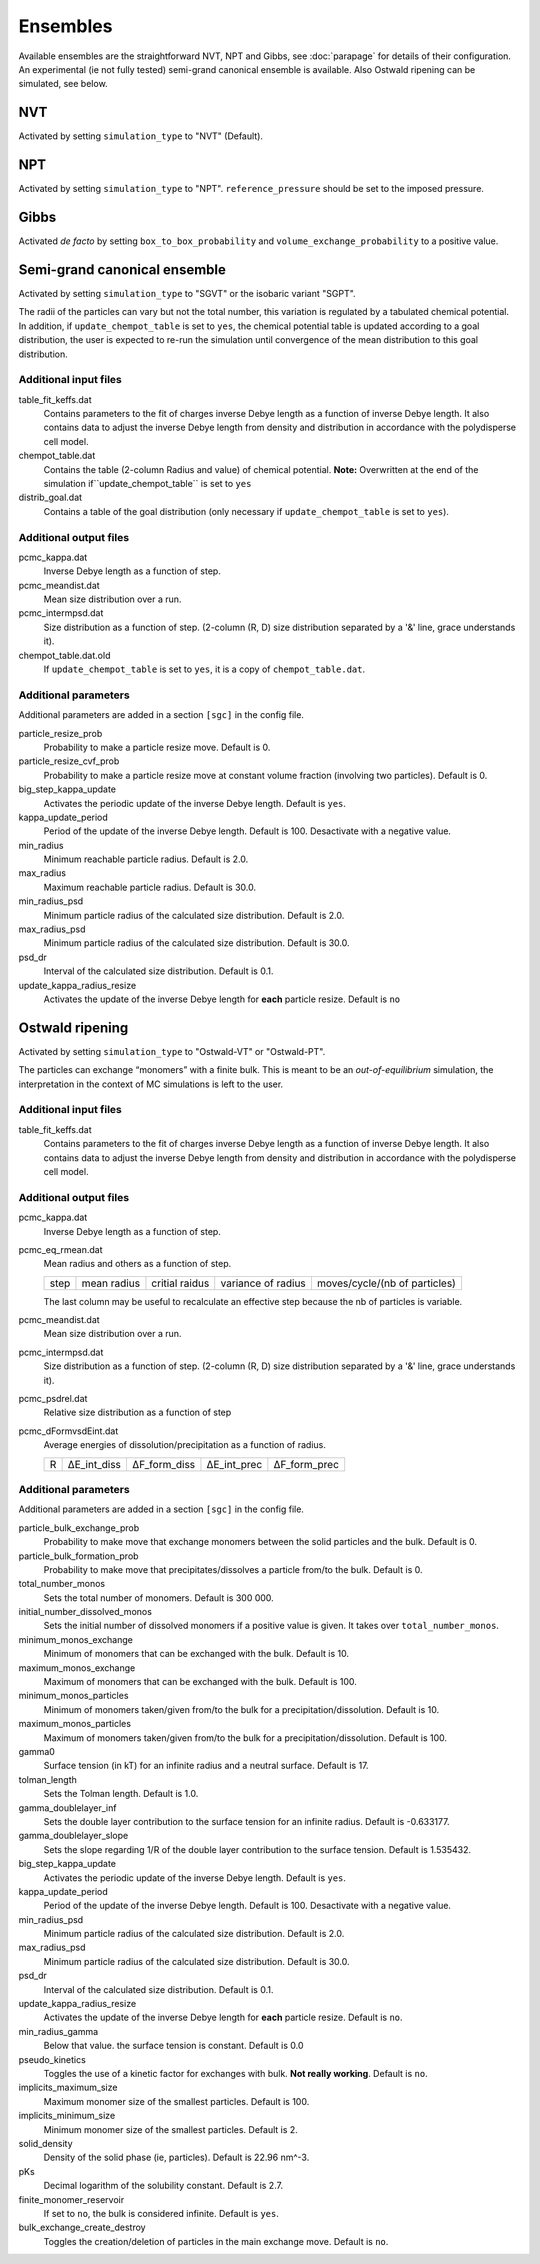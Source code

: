 =========
Ensembles
=========

Available ensembles are the straightforward NVT, NPT and Gibbs, see :doc:`parapage`
for details of their configuration.
An experimental (ie not fully tested) semi-grand canonical ensemble is available. Also Ostwald ripening can be 
simulated, see below.

NVT
===

Activated by setting ``simulation_type`` to "NVT" (Default).

NPT
===

Activated by setting ``simulation_type`` to "NPT".
``reference_pressure`` should be set to the imposed pressure.

Gibbs
=====

Activated *de facto* by setting ``box_to_box_probability`` and ``volume_exchange_probability`` to a positive value.

Semi-grand canonical ensemble
=============================

Activated by setting ``simulation_type`` to "SGVT" or the isobaric variant "SGPT".

The radii of the particles can vary but not the total number, this variation is regulated by a tabulated chemical potential.
In addition, if ``update_chempot_table`` is set to ``yes``, the chemical potential table is updated according to a goal distribution,
the user is expected to re-run the simulation until convergence of the mean distribution to this goal distribution.

Additional input files
----------------------

table_fit_keffs.dat
    Contains parameters to the fit of charges inverse Debye length as a function of inverse Debye length.
    It also contains data to adjust the inverse Debye length from density and distribution in accordance with the polydisperse cell model.

chempot_table.dat
    Contains the table (2-column Radius and value) of chemical potential. **Note:** Overwritten at the end of the simulation
    if``update_chempot_table`` is set to ``yes``

distrib_goal.dat
    Contains a table of the goal distribution (only necessary if ``update_chempot_table`` is set to ``yes``).

Additional output files
-----------------------

pcmc_kappa.dat
    Inverse Debye length as a function of step.

pcmc_meandist.dat
    Mean size distribution over a run.

pcmc_intermpsd.dat
    Size distribution as a function of step. (2-column (R, D) size distribution separated by a '&' line, grace
    understands it).

chempot_table.dat.old
    If ``update_chempot_table`` is set to ``yes``, it is a copy of ``chempot_table.dat``.


Additional parameters
---------------------

Additional parameters are added in a section ``[sgc]`` in the config file.

particle_resize_prob
    Probability to make a particle resize move. Default is 0.

particle_resize_cvf_prob
    Probability to make a particle resize move at constant volume fraction (involving two particles). Default is 0.


big_step_kappa_update
    Activates the periodic update of the inverse Debye length. Default is ``yes``.

kappa_update_period
    Period of the update of the inverse Debye length. Default is 100.  Desactivate with a negative value.

min_radius
    Minimum reachable particle radius. Default is 2.0.

max_radius
    Maximum reachable particle radius. Default is 30.0.

min_radius_psd
    Minimum particle radius of the calculated size distribution. Default is 2.0.

max_radius_psd
    Minimum particle radius of the calculated size distribution. Default is 30.0.

psd_dr
    Interval of the calculated size distribution. Default is 0.1.

update_kappa_radius_resize
    Activates the update of the inverse Debye length for **each** particle resize. Default is ``no``



Ostwald ripening
================


Activated by setting ``simulation_type`` to "Ostwald-VT" or "Ostwald-PT".

The particles can exchange “monomers” with a finite bulk. This is meant to be an *out-of-equilibrium* simulation, 
the interpretation in the context of MC simulations is left to the user.


Additional input files
----------------------

table_fit_keffs.dat
    Contains parameters to the fit of charges inverse Debye length as a function of inverse Debye length.
    It also contains data to adjust the inverse Debye length from density and distribution in accordance with the polydisperse cell model.

Additional output files
-----------------------

pcmc_kappa.dat
    Inverse Debye length as a function of step.

pcmc_eq_rmean.dat
    Mean radius and others as a function of step.

    ==== ================== ================ ================== =============================
    step mean radius        critial raidus   variance of radius moves/cycle/(nb of particles)
    ==== ================== ================ ================== =============================

    The last column may be useful to recalculate an effective step
    because the nb of particles is variable.

pcmc_meandist.dat
    Mean size distribution over a run.


pcmc_intermpsd.dat
    Size distribution as a function of step. (2-column (R, D) size distribution separated by a '&' line, grace
    understands it).

pcmc_psdrel.dat
    Relative size distribution as a function of step

pcmc_dFormvsdEint.dat
    Average energies of dissolution/precipitation as a function of radius.

    = =========== ============ =========== ============
    R ΔE_int_diss ΔF_form_diss ΔE_int_prec ΔF_form_prec
    = =========== ============ =========== ============

Additional parameters
---------------------

Additional parameters are added in a section ``[sgc]`` in the config file.

particle_bulk_exchange_prob
    Probability to make move that exchange monomers between the solid particles and the bulk. Default is 0.

particle_bulk_formation_prob
    Probability to make move that precipitates/dissolves a particle from/to the bulk. Default is 0.

total_number_monos
    Sets the total number of monomers. Default is 300 000.

initial_number_dissolved_monos
    Sets the initial number of dissolved monomers if a positive value is given. It takes over ``total_number_monos``.

minimum_monos_exchange
    Minimum of monomers that can be exchanged with the bulk. Default is 10.

maximum_monos_exchange
    Maximum of monomers that can be exchanged with the bulk. Default is 100.

minimum_monos_particles
    Minimum of monomers taken/given from/to the bulk for a precipitation/dissolution. Default is 10.

maximum_monos_particles
    Maximum of monomers taken/given from/to the bulk for a precipitation/dissolution. Default is 100.

gamma0
    Surface tension (in kT) for an infinite radius and a neutral surface. Default is 17.

tolman_length
    Sets the Tolman length. Default is 1.0.

gamma_doublelayer_inf
    Sets the double layer contribution to the surface tension for an infinite radius. Default is -0.633177.

gamma_doublelayer_slope
    Sets the slope regarding 1/R of the double layer contribution to the surface tension. Default is 1.535432.


big_step_kappa_update
    Activates the periodic update of the inverse Debye length. Default is ``yes``.

kappa_update_period
    Period of the update of the inverse Debye length. Default is 100. Desactivate with a negative value.

min_radius_psd
    Minimum particle radius of the calculated size distribution. Default is 2.0.

max_radius_psd
    Minimum particle radius of the calculated size distribution. Default is 30.0.

psd_dr
    Interval of the calculated size distribution. Default is 0.1.

update_kappa_radius_resize
    Activates the update of the inverse Debye length for **each** particle resize. Default is ``no``.

min_radius_gamma
    Below that value. the surface tension is constant. Default is 0.0

pseudo_kinetics
    Toggles the use of a kinetic factor for exchanges with bulk. **Not really working**. Default is ``no``.

implicits_maximum_size
    Maximum monomer size of the smallest particles. Default is 100.

implicits_minimum_size
    Minimum monomer size of the smallest particles. Default is 2.

solid_density
    Density of the solid phase (ie, particles). Default is 22.96 nm^-3.

pKs
    Decimal logarithm of the solubility constant. Default is 2.7.

finite_monomer_reservoir
    If set to ``no``, the bulk is considered infinite. Default is ``yes``.

bulk_exchange_create_destroy
    Toggles the creation/deletion of particles in the main exchange move. Default is ``no``.

